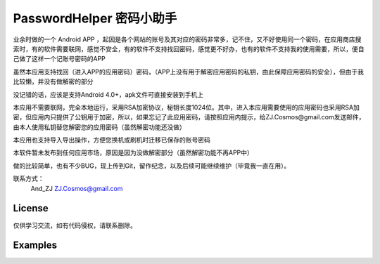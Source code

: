 =================
PasswordHelper 密码小助手
=================

业余时做的一个 Android APP ，起因是各个网站的账号及其对应的密码非常多，记不住，又不好使用同一个密码，在应用商店搜索时，有的软件需要联网，感觉不安全，有的软件不支持找回密码，感觉更不好办，也有的软件不支持我的使用需要，所以，便自己做了这样一个记账号密码的APP

虽然本应用支持找回（进入APP的应用密码）密码，（APP上没有用于解密应用密码的私钥，由此保障应用密码的安全），但由于我比较懒，并没有做解密的部分

没记错的话，应该是支持Android 4.0+，apk文件可直接安装到手机上

本应用不需要联网，完全本地运行，采用RSA加密协议，秘钥长度1024位。其中，进入本应用需要使用的应用密码也采用RSA加密，但应用内只提供了公钥用于加密，所以，如果忘记了此应用密码，请按照应用内提示，给ZJ.Cosmos@gmail.com发送邮件，由本人使用私钥替您解密您的应用密码（虽然解密功能还没做）

本应用也支持导入导出操作，方便您换机或刷机时迁移已保存的账号密码

本软件暂未发布到任何应用市场，原因是因为没做解密部分（虽然解密功能不再APP中）

做的比较简单，也有不少BUG，现上传到Git，留作纪念，以及后续可能继续维护（毕竟我一直在用）。

联系方式：
    And_ZJ
    ZJ.Cosmos@gmail.com

License
============
仅供学习交流，如有代码侵权，请联系删除。


Examples
========
